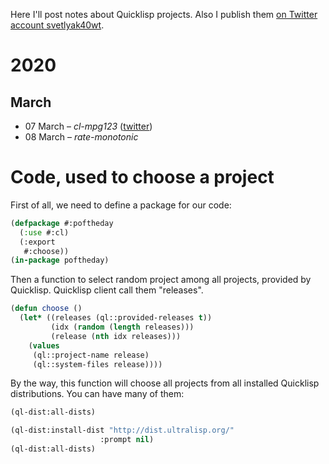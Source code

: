# -*- encoding:utf-8 Mode: POLY-ORG;  -*- ---
#+Startup: noindent
Here I'll post notes about Quicklisp projects. Also I publish them [[https://twitter.com/search?q=%40svetlyak40wt%20%23poftheday&src=typed_query&f=live][on Twitter account svetlyak40wt]].

* 2020
** March
- 07 March – [[2020-03/0000-cl-mpg123.org][cl-mpg123]] ([[https://twitter.com/svetlyak40wt/status/1236275871989878784][twitter]])
- 08 March – [[2020-03/0001-rate-monotonic.org][rate-monotonic]]

* Code, used to choose a project

First of all, we need to define a package for our code:

#+BEGIN_SRC lisp
(defpackage #:poftheday
  (:use #:cl)
  (:export
   #:choose))
(in-package poftheday)
#+END_SRC

Then a function to select random project among all projects, provided by
Quicklisp. Quicklisp client call them "releases".

#+BEGIN_SRC lisp
(defun choose ()
  (let* ((releases (ql::provided-releases t))
         (idx (random (length releases)))
         (release (nth idx releases)))
    (values
     (ql::project-name release)
     (ql::system-files release))))
#+END_SRC

By the way, this function will choose all projects from all installed
Quicklisp distributions. You can have many of them:

#+BEGIN_SRC lisp :load no :wrap
  (ql-dist:all-dists)
#+END_SRC

#+RESULTS:
#+BEGIN_RESULTS
(#<QL-DIST:DIST quicklisp 2019-08-13>)
#+END_RESULTS

#+BEGIN_SRC lisp :load no :wrap
  (ql-dist:install-dist "http://dist.ultralisp.org/"
                      :prompt nil)
  (ql-dist:all-dists)
#+END_SRC

#+RESULTS:
#+BEGIN_RESULTS
(#<QL-DIST:DIST quicklisp 2019-08-13> #<QL-DIST:DIST ultralisp 20200307123509>)
#+END_RESULTS
